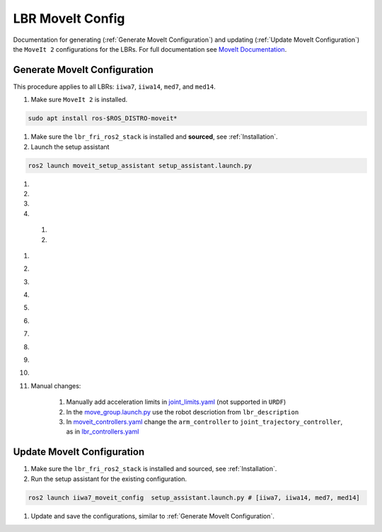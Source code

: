 LBR MoveIt Config
=================
Documentation for generating (:ref:`Generate MoveIt Configuration`) and updating (:ref:`Update MoveIt Configuration`) the ``MoveIt 2`` configurations for the LBRs. For full documentation see `MoveIt Documentation <https://moveit.picknik.ai/main/index.html>`_.

Generate MoveIt Configuration 
-----------------------------
This procedure applies to all LBRs: ``iiwa7``, ``iiwa14``, ``med7``, and ``med14``.

#. Make sure ``MoveIt 2`` is installed.

.. code-block:: bash

    sudo apt install ros-$ROS_DISTRO-moveit*

#. Make sure the ``lbr_fri_ros2_stack`` is installed and **sourced**, see :ref:`Installation`.

#. Launch the setup assistant

.. code-block:: bash

    ros2 launch moveit_setup_assistant setup_assistant.launch.py

#. .. dropdown:: ``Load Files``: E.g. ``lbr_fri_ros2_stack_ws/install/lbr_description/share/lbr_description/urdf/iiwa7/iiwa7.urdf.xacro``

    .. thumbnail:: img/00_start_screen.png

#. .. dropdown:: ``Generate Collision Matrix``: Generate

    .. thumbnail:: img/01_self_collision.png

#. .. dropdown:: ``Virtual Joints``: Skip

    .. thumbnail:: img/02_virtual_joints.png

#. .. dropdown:: ``Planning Groups``: Add 

    .. thumbnail:: img/03_planning_groups.png

  #. .. dropdown:: ``Planning Groups``: Select ``Kinematic Solver`` and add ``Kinematic Chain``

        .. thumbnail:: img/03_define_planning_groups.png

  #. .. dropdown:: ``Kinematic Chain``: Configure

        .. thumbnail:: img/03_define_planning_groups_kinematic_chain.png

#. .. dropdown:: ``Robot Poses``: We add ``zero`` and ``transport``

    .. thumbnail:: img/04_robot_poses.png

#. .. dropdown:: ``End Effectors``: Skip (you might want to add one)

    .. thumbnail:: img/05_end_effectors.png

#. .. dropdown:: ``Passive Joints``: Skip

    .. thumbnail:: img/06_passive_joints.png

#. .. dropdown:: ``ROS 2 Control URDF``: Skip (defined in ``lbr_description``)

    .. thumbnail:: img/07_ros2_control.png

#. .. dropdown:: ``ROS 2 Controllers``: Skip (defined in ``lbr_bringup``)

    .. thumbnail:: img/08_ros2_controllers.png

#. .. dropdown:: ``MoveIt Controllers``: ``Auto Add FollowJointsTrajectory``

    .. thumbnail:: img/09_moveit_controllers.png

#. .. dropdown:: ``Perception``: Select ``None``  (you might want to add one)

    .. thumbnail:: img/10_perception.png

#. .. dropdown:: ``Launch Files``: Only add essential

    .. thumbnail:: img/11_launch_files.png

#. .. dropdown:: ``Author Information``: Add

    .. thumbnail:: img/12_author_information.png

#. .. dropdown:: ``Configuration Files``:

    .. thumbnail:: img/13_configuration_files.png

#. Manual changes:

    #. Manually add acceleration limits in `joint_limits.yaml <https://github.com/lbr-stack/lbr_fri_ros2_stack/blob/humble/lbr_moveit_config/iiwa7_moveit_config/config/joint_limits.yaml>`_ (not supported in ``URDF``)
    
    #. In the `move_group.launch.py <https://github.com/lbr-stack/lbr_fri_ros2_stack/blob/humble/lbr_moveit_config/iiwa7_moveit_config/launch/move_group.launch.py>`_ use the robot descriotion from ``lbr_description``
    
    #. In `moveit_controllers.yaml <https://github.com/lbr-stack/lbr_fri_ros2_stack/blob/humble/lbr_moveit_config/iiwa7_moveit_config/config/moveit_controllers.yaml>`_ change the ``arm_controller`` to ``joint_trajectory_controller``, as in `lbr_controllers.yaml <https://github.com/lbr-stack/lbr_fri_ros2_stack/blob/humble/lbr_ros2_control/config/lbr_controllers.yaml>`_ 

Update MoveIt Configuration 
---------------------------
#. Make sure the ``lbr_fri_ros2_stack`` is installed and sourced, see :ref:`Installation`.

#. Run the setup assistant for the existing configuration.

.. code-block:: bash

    ros2 launch iiwa7_moveit_config  setup_assistant.launch.py # [iiwa7, iiwa14, med7, med14]

#. Update and save the configurations, similar to :ref:`Generate MoveIt Configuration`.
